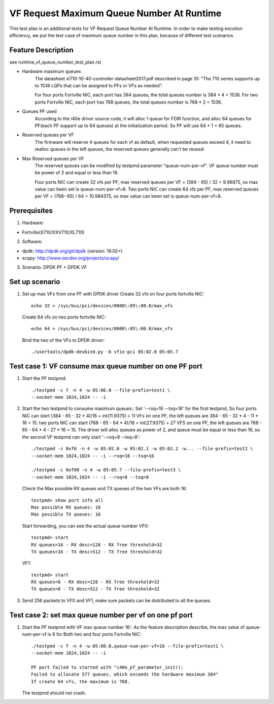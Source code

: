 .. Copyright (c) <2019>, Intel Corporation
         All rights reserved.

   Redistribution and use in source and binary forms, with or without
   modification, are permitted provided that the following conditions
   are met:

   - Redistributions of source code must retain the above copyright
     notice, this list of conditions and the following disclaimer.

   - Redistributions in binary form must reproduce the above copyright
     notice, this list of conditions and the following disclaimer in
     the documentation and/or other materials provided with the
     distribution.

   - Neither the name of Intel Corporation nor the names of its
     contributors may be used to endorse or promote products derived
     from this software without specific prior written permission.

   THIS SOFTWARE IS PROVIDED BY THE COPYRIGHT HOLDERS AND CONTRIBUTORS
   "AS IS" AND ANY EXPRESS OR IMPLIED WARRANTIES, INCLUDING, BUT NOT
   LIMITED TO, THE IMPLIED WARRANTIES OF MERCHANTABILITY AND FITNESS
   FOR A PARTICULAR PURPOSE ARE DISCLAIMED. IN NO EVENT SHALL THE
   COPYRIGHT OWNER OR CONTRIBUTORS BE LIABLE FOR ANY DIRECT, INDIRECT,
   INCIDENTAL, SPECIAL, EXEMPLARY, OR CONSEQUENTIAL DAMAGES
   (INCLUDING, BUT NOT LIMITED TO, PROCUREMENT OF SUBSTITUTE GOODS OR
   SERVICES; LOSS OF USE, DATA, OR PROFITS; OR BUSINESS INTERRUPTION)
   HOWEVER CAUSED AND ON ANY THEORY OF LIABILITY, WHETHER IN CONTRACT,
   STRICT LIABILITY, OR TORT (INCLUDING NEGLIGENCE OR OTHERWISE)
   ARISING IN ANY WAY OUT OF THE USE OF THIS SOFTWARE, EVEN IF ADVISED
   OF THE POSSIBILITY OF SUCH DAMAGE.

==========================================
VF Request Maximum Queue Number At Runtime
==========================================

This test plan is an additional tests for VF Request Queue Number At Runtime.
In order to make testing excution efficiency, we put the test case of
maximum queue number in this plan, because of different test scenarios.

Feature Description
===================

see runtime_vf_queue_number_test_plan.rst

- Hardware maximum queues
    The datasheet xl710-10-40-controller-datasheet2017.pdf described in page 10:
    "The 710 series supports up to 1536 LQPs that can be assigned to PFs or VFs as needed".

    For four ports Fortville NIC, each port has 384 queues,
    the total queues number is 384 * 4 = 1536.
    For two ports Fortville NIC, each port has 768 queues,
    the total queues number is 768 * 2 = 1536.

- Queues PF used
    According to the i40e driver source code, it will alloc 1 queue for FDIR function,
    and alloc 64 queues for PF(each PF support up to 64 queues) at the initialization period.
    So PF will use 64 + 1 = 65 queues.

- Reserved queues per VF
    The firmware will reserve 4 queues for each vf as default, when requested queues exceed 4,
    it need to realloc queues in the left queues, the reserved queues generally can't be reused.

- Max Reserved queues per VF
    The reserved queues can be modified by testpmd parameter "queue-num-per-vf".
    VF queue number must be power of 2 and equal or less than 16.

    Four ports NIC can create 32 vfs per PF, max reserved queues per VF = (384 - 65) / 32 = 9.96875,
    so max value can been set is queue-num-per-vf=8.
    Two ports NIC can create 64 vfs per PF, max reserved queues per VF = (768- 65) / 64 = 10.984375,
    so max value can been set is queue-num-per-vf=8.


Prerequisites
=============

1. Hardware:

- Fortville(X710/XXV710/XL710)

2. Software:

- dpdk: http://dpdk.org/git/dpdk (version: 19.02+)
- scapy: http://www.secdev.org/projects/scapy/

3. Scenario:
   DPDK PF + DPDK VF

Set up scenario
===============

1. Set up max VFs from one PF with DPDK driver
   Create 32 vfs on four ports fortville NIC::

    echo 32 > /sys/bus/pci/devices/0000\:05\:00.0/max_vfs

   Create 64 vfs on two ports fortville NIC::

    echo 64 > /sys/bus/pci/devices/0000\:05\:00.0/max_vfs

   Bind the two of the VFs to DPDK driver::

    ./usertools/dpdk-devbind.py -b vfio-pci 05:02.0 05:05.7



Test case 1:  VF consume max queue number on one PF port
================================================================
1. Start the PF testpmd::

    ./testpmd -c f -n 4 -w 05:00.0 --file-prefix=test1 \
    --socket-mem 1024,1024 -- -i

2. Start the two testpmd to consume maximum queues::
   Set '--rxq=16 --txq=16' for the first testpmd,
   So four ports NIC can start (384 - 65 - 32 * 4)/16 = int(11.9375) = 11 VFs on one PF,
   the left queues are 384 - 65 - 32 * 4 - 11 * 16 = 15.
   two ports NIC can start (768 - 65 - 64 * 4)/16 = int(27.9375) = 27 VFS on one PF,
   the left queues are 768 - 65 - 64 * 4 - 27 * 16 = 15.
   The driver will alloc queues as power of 2, and queue must be equal or less than 16,
   so the second VF testpmd can only start '--rxq=8 --txq=8'::

    ./testpmd -c 0xf0 -n 4 -w 05:02.0 -w 05:02.1 -w 05:02.2 -w... --file-prefix=test2 \
    --socket-mem 1024,1024 -- -i --rxq=16 --txq=16

    ./testpmd -c 0xf00 -n 4 -w 05:05.7 --file-prefix=test3 \
    --socket-mem 1024,1024 -- -i --rxq=8 --txq=8

   Check the Max possible RX queues and TX queues of the two VFs are both 16::

    testpmd> show port info all
    Max possible RX queues: 16
    Max possible TX queues: 16

   Start forwarding, you can see the actual queue number
   VF0::

    testpmd> start
    RX queues=16 - RX desc=128 - RX free threshold=32
    TX queues=16 - TX desc=512 - TX free threshold=32

   VF1::

    testpmd> start
    RX queues=8 - RX desc=128 - RX free threshold=32
    TX queues=8 - TX desc=512 - TX free threshold=32

3. Send 256 packets to VF0 and VF1, make sure packets can be distributed
   to all the queues.

Test case 2: set max queue number per vf on one pf port
================================================================
1. Start the PF testpmd with VF max queue number 16::
   As the feature description describe, the max value of queue-num-per-vf is 8
   for Both two and four ports Fortville NIC::

    ./testpmd -c f -n 4 -w 05:00.0,queue-num-per-vf=16 --file-prefix=test1 \
    --socket-mem 1024,1024 -- -i

    PF port failed to started with "i40e_pf_parameter_init():
    Failed to allocate 577 queues, which exceeds the hardware maximum 384"
    If create 64 vfs, the maximum is 768.


   The testpmd should not crash.

